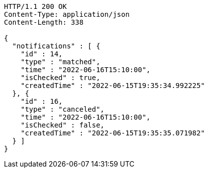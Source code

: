 [source,http,options="nowrap"]
----
HTTP/1.1 200 OK
Content-Type: application/json
Content-Length: 338

{
  "notifications" : [ {
    "id" : 14,
    "type" : "matched",
    "time" : "2022-06-16T15:10:00",
    "isChecked" : true,
    "createdTime" : "2022-06-15T19:35:34.992225"
  }, {
    "id" : 16,
    "type" : "canceled",
    "time" : "2022-06-16T15:10:00",
    "isChecked" : false,
    "createdTime" : "2022-06-15T19:35:35.071982"
  } ]
}
----